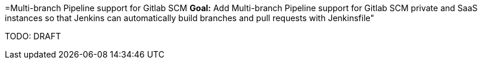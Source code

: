 =Multi-branch Pipeline support for Gitlab SCM
*Goal:*  Add Multi-branch Pipeline support for Gitlab SCM private and SaaS instances so that Jenkins can automatically build branches and pull requests with Jenkinsfile"








TODO: DRAFT
